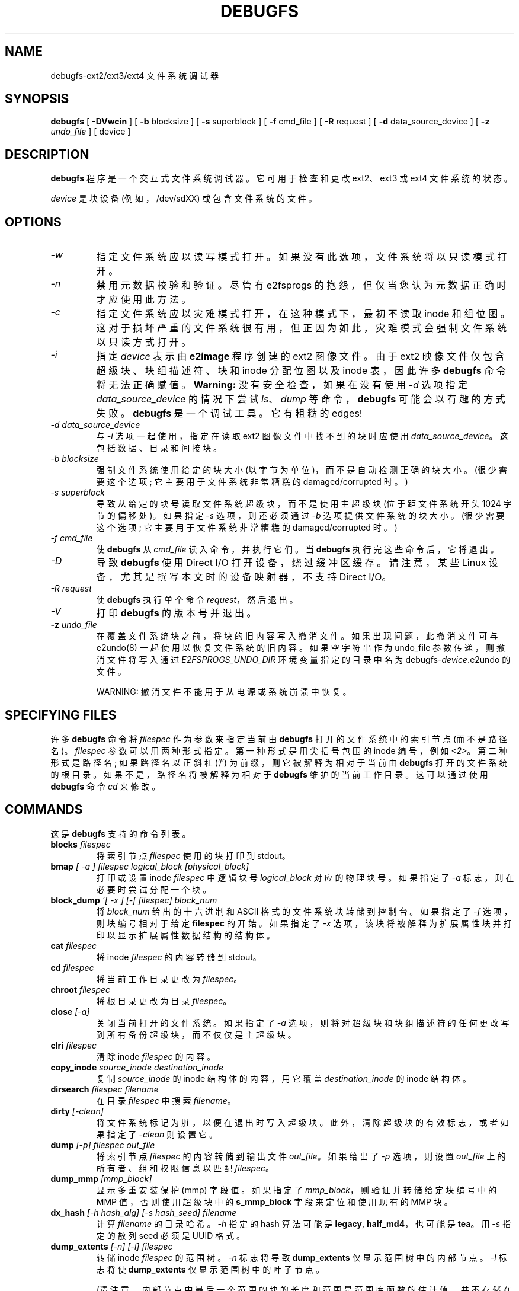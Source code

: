 .\" -*- coding: UTF-8 -*-
.\" -*- nroff -*-
.\" Copyright 1993, 1994, 1995 by Theodore Ts'o.  All Rights Reserved.
.\" This file may be copied under the terms of the GNU Public License.
.\"
.\"*******************************************************************
.\"
.\" This file was generated with po4a. Translate the source file.
.\"
.\"*******************************************************************
.TH DEBUGFS 8 "February 2023" "E2fsprogs version 1.47.0" 
.SH NAME
debugfs\-ext2/ext3/ext4 文件系统调试器
.SH SYNOPSIS
\fBdebugfs\fP [ \fB\-DVwcin\fP ] [ \fB\-b\fP blocksize ] [ \fB\-s\fP superblock ] [ \fB\-f\fP
cmd_file ] [ \fB\-R\fP request ] [ \fB\-d\fP data_source_device ] [ \fB\-z\fP
\fIundo_file\fP ] [ device ]
.SH DESCRIPTION
\fBdebugfs\fP 程序是一个交互式文件系统调试器。它可用于检查和更改 ext2、ext3 或 ext4 文件系统的状态。
.PP
\fIdevice\fP 是块设备 (例如，/dev/sdXX) 或包含文件系统的文件。
.SH OPTIONS
.TP 
\fI\-w\fP
指定文件系统应以读写模式打开。 如果没有此选项，文件系统将以只读模式打开。
.TP 
\fI\-n\fP
禁用元数据校验和验证。 尽管有 e2fsprogs 的抱怨，但仅当您认为元数据正确时才应使用此方法。
.TP 
\fI\-c\fP
指定文件系统应以灾难模式打开，在这种模式下，最初不读取 inode 和组位图。
这对于损坏严重的文件系统很有用，但正因为如此，灾难模式会强制文件系统以只读方式打开。
.TP 
\fI\-i\fP
指定 \fIdevice\fP 表示由 \fBe2image\fP 程序创建的 ext2 图像文件。 由于 ext2 映像文件仅包含超级块、块组描述符、块和
inode 分配位图以及 inode 表，因此许多 \fBdebugfs\fP 命令将无法正确赋值。 \fBWarning:\fP 没有安全检查，如果在没有使用
\fI\-d\fP 选项指定 \fIdata_source_device\fP 的情况下尝试 \fIls\fP、\fIdump\fP 等命令，\fBdebugfs\fP
可能会以有趣的方式失败。 \fBdebugfs\fP 是一个调试工具。 它有粗糙的 edges!
.TP 
\fI\-d data_source_device\fP
与 \fI\-i\fP 选项一起使用，指定在读取 ext2 图像文件中找不到的块时应使用 \fIdata_source_device\fP。
这包括数据、目录和间接块。
.TP 
\fI\-b blocksize\fP
强制文件系统使用给定的块大小 (以字节为单位)，而不是自动检测正确的块大小。 (很少需要这个选项; 它主要用于文件系统非常糟糕的
damaged/corrupted 时。)
.TP 
\fI\-s superblock\fP
导致从给定的块号读取文件系统超级块，而不是使用主超级块 (位于距文件系统开头 1024 字节的偏移处)。 如果指定 \fI\-s\fP 选项，则还必须通过
\fI\-b\fP 选项提供文件系统的块大小。 (很少需要这个选项; 它主要用于文件系统非常糟糕的 damaged/corrupted 时。)
.TP 
\fI\-f cmd_file\fP
使 \fBdebugfs\fP 从 \fIcmd_file\fP 读入命令，并执行它们。 当 \fBdebugfs\fP 执行完这些命令后，它将退出。
.TP 
\fI\-D\fP
导致 \fBdebugfs\fP 使用 Direct I/O 打开设备，绕过缓冲区缓存。 请注意，某些 Linux 设备，尤其是撰写本文时的设备映射器，不支持
Direct I/O。
.TP 
\fI\-R request\fP
使 \fBdebugfs\fP 执行单个命令 \fIrequest\fP，然后退出。
.TP 
\fI\-V\fP
打印 \fBdebugfs\fP 的版本号并退出。
.TP 
\fB\-z\fP\fI undo_file\fP
在覆盖文件系统块之前，将块的旧内容写入撤消文件。 如果出现问题，此撤消文件可与 e2undo(8) 一起使用以恢复文件系统的旧内容。 如果空字符串作为
undo_file 参数传递，则撤消文件将写入通过 \fIE2FSPROGS_UNDO_DIR\fP 环境变量指定的目录中名为
debugfs\-\fIdevice\fP.e2undo 的文件。

WARNING: 撤消文件不能用于从电源或系统崩溃中恢复。
.SH "SPECIFYING FILES"
.\"
.\"
.\"
许多 \fBdebugfs\fP 命令将 \fIfilespec\fP 作为参数来指定当前由 \fBdebugfs\fP 打开的文件系统中的索引节点 (而不是路径名)。
\fIfilespec\fP 参数可以用两种形式指定。 第一种形式是用尖括号包围的 inode 编号，例如 \fI<2>\fP。
第二种形式是路径名; 如果路径名以正斜杠 ('/') 为前缀，则它被解释为相对于当前由 \fBdebugfs\fP 打开的文件系统的根目录。
如果不是，路径名将被解释为相对于 \fBdebugfs\fP 维护的当前工作目录。 这可以通过使用 \fBdebugfs\fP 命令 \fIcd\fP 来修改。
.SH COMMANDS
这是 \fBdebugfs\fP 支持的命令列表。
.TP 
\fBblocks\fP\fI filespec\fP
将索引节点 \fIfilespec\fP 使用的块打印到 stdout。
.TP 
\fBbmap\fP\fI [ \-a ] filespec logical_block [physical_block]\fP
打印或设置 inode \fIfilespec\fP 中逻辑块号 \fIlogical_block\fP 对应的物理块号。 如果指定了 \fI\-a\fP
标志，则在必要时尝试分配一个块。
.TP 
\fBblock_dump\fP\fI '[ \-x ] [\-f filespec] block_num\fP
将 \fIblock_num\fP 给出的十六进制和 ASCII 格式的文件系统块转储到控制台。 如果指定了 \fI\-f\fP 选项，则块编号相对于给定
\fBfilespec\fP 的开始。 如果指定了 \fI\-x\fP 选项，该块将被解释为扩展属性块并打印以显示扩展属性数据结构的结构体。
.TP 
\fBcat\fP\fI filespec\fP
将 inode \fIfilespec\fP 的内容转储到 stdout。
.TP 
\fBcd\fP\fI filespec\fP
将当前工作目录更改为 \fIfilespec\fP。
.TP 
\fBchroot\fP\fI filespec\fP
将根目录更改为目录 \fIfilespec\fP。
.TP 
\fBclose\fP\fI [\-a]\fP
关闭当前打开的文件系统。 如果指定了 \fI\-a\fP 选项，则将对超级块和块组描述符的任何更改写到所有备份超级块，而不仅仅是主超级块。
.TP 
\fBclri\fP\fI filespec\fP
清除 inode \fIfilespec\fP 的内容。
.TP 
\fBcopy_inode\fP\fI source_inode destination_inode\fP
复制 \fIsource_inode\fP 的 inode 结构体的内容，用它覆盖 \fIdestination_inode\fP 的 inode 结构体。
.TP 
\fBdirsearch\fP\fI filespec filename\fP
在目录 \fIfilespec\fP 中搜索 \fIfilename\fP。
.TP 
\fBdirty\fP\fI [\-clean]\fP
将文件系统标记为脏，以便在退出时写入超级块。 此外，清除超级块的有效标志，或者如果指定了 \fI\-clean\fP 则设置它。
.TP 
\fBdump\fP\fI [\-p] filespec out_file\fP
将索引节点 \fIfilespec\fP 的内容转储到输出文件 \fIout_file\fP。 如果给出了 \fI\-p\fP 选项，则设置 \fIout_file\fP
上的所有者、组和权限信息以匹配 \fIfilespec\fP。
.TP 
\fBdump_mmp\fP\fI [mmp_block]\fP
显示多重安装保护 (mmp) 字段值。 如果指定了 \fImmp_block\fP，则验证并转储给定块编号中的 MMP 值，否则使用超级块中的
\fBs_mmp_block\fP 字段来定位和使用现有的 MMP 块。
.TP 
\fBdx_hash\fP\fI [\-h hash_alg] [\-s hash_seed] filename\fP
计算 \fIfilename\fP 的目录哈希。 \fI\-h\fP 指定的 hash 算法可能是 \fBlegacy\fP,\fB half_md4\fP，也可能是
\fBtea\fP。 用 \fI\-s\fP 指定的散列 seed 必须是 UUID 格式。
.TP 
\fBdump_extents\fP\fI [\-n] [\-l] filespec\fP
转储 inode \fIfilespec\fP 的范围树。 \fI\-n\fP 标志将导致 \fBdump_extents\fP 仅显示范围树中的内部节点。 \fI\-l\fP
标志将使 \fBdump_extents\fP 仅显示范围树中的叶子节点。
.IP
(请注意，内部节点中最后一个范围的块的长度和范围是范围库函数的估计值，并不存储在文件系统数据结构中。因此，显示的值不一定准确，也不指示文件系统中的问题或损坏。)
.TP 
\fBdump_unused\fP
转储包含非空字节的未使用块。
.TP 
\fBea_get\fP\fI [\-f outfile]|[\-xVC] [\-r] filespec attr_name\fP
在文件 \fIfilespec\fP 中检索扩展属性 \fIattr_name\fP 的值，并将其写入 stdout 或 \fIoutfile\fP。
.TP 
\fBea_list\fP\fI filespec\fP
将与文件 \fIfilespec\fP 关联的扩展属性列出到标准输出。
.TP 
\fBea_set\fP\fI [\-f infile] [\-r] filespec attr_name attr_value\fP
将文件 \fIfilespec\fP 中的扩展属性 \fIattr_name\fP 的值设置为字符串值 \fIattr_value\fP 或从 \fIinfile\fP
中读取。
.TP 
\fBea_rm\fP\fI filespec attr_names...\fP
从文件 \fIfilespec\fP 中删除扩展属性 \fIattr_name\fP。
.TP 
\fBexpand_dir\fP\fI filespec\fP
展开目录 \fIfilespec\fP。
.TP 
\fBfallocate\fP\fI filespec start_block [end_block]\fP
将 map 未初始化块分配到逻辑块 \fIstart_block\fP 和 \fIend_block\fP 之间的 \fIfilespec\fP，包括在内。 如果未提供
\fIend_block\fP，则此函数 maps 直到用完可用磁盘块或达到最大文件大小。 现有映射保持不变。
.TP 
\fBfeature\fP\fI [fs_feature] [\-fs_feature] ...\fP
设置或清除超级块中的各种文件系统，特性。 设置或清除请求的任何文件系统特性后，打印文件系统特性集的当前状态。
.TP 
\fBfilefrag\fP\fI [\-dvr] filespec\fP
打印 \fIfilespec\fP 中连续范围的数量。 如果 \fIfilespec\fP 是目录且未指定 \fI\-d\fP 选项，则 \fIfilefrag\fP
将打印目录中每个文件的连续范围数。 \fI\-v\fP 选项将导致 \fIfilefrag\fP 打印文件中连续范围的表格列表。 \fI\-r\fP 选项将导致
\fIfilefrag\fP 执行目录的递归列表。
.TP 
\fBfind_free_block\fP\fI [count [goal]]\fP
找到第一个 \fIcount\fP 个空闲块，从 \fIgoal\fP 开始分配它。 也可用作 \fBffb\fP。
.TP 
\fBfind_free_inode\fP\fI [dir [mode]]\fP
找到一个空闲的 inode 并分配它。 如果存在，\fIdir\fP 指定 inode 所在目录的 inode 编号。 第二个可选参数 \fImode\fP 指定新
inode 的权限。 (如果在模式上设置了目录位，则分配例程的函数会有所不同。) 也可用作 \fBffi\fP。
.TP 
\fBfreeb\fP\fI block [count]\fP
将块号 \fIblock\fP 标记为未分配。 如果存在可选的参数 \fIcount\fP，则从块号 \fIblock\fP 开始的 \fIcount\fP
块将被标记为未分配。
.TP 
\fBfreefrag\fP\fI [\-c chunk_kb]\fP
报告当前打开的文件系统上的可用空间碎片。 如果指定了 \fI\-c\fP 选项，则 filefrag 命令将打印在文件系统中可以找到多少个大小为
\fIchunk_kb\fP 的空闲块。 块大小必须是 2 的幂并且大于文件系统块大小。
.TP 
\fBfreei\fP\fI filespec [num]\fP
释放 \fIfilespec\fP 指定的索引节点。 如果指定了 \fInum\fP，还清除指定 inode 之后的 num\-1 inode。
.TP 
\fBget_quota\fP\fI quota_type id\fP
显示给定配额类型 (用户、组或项目) 和 ID 的配额信息。
.TP 
\fBhelp\fP
打印 \fBdebugfs\fP 理解的命令列表。
.TP 
\fBhtree_dump\fP\fI filespec\fP
转储哈希索引目录 \fIfilespec\fP，显示其树结构体。
.TP 
\fBicheck\fP\fI block ...\fP
列显使用命令行指定的一个或多个块的 inode 列表。
.TP 
\fBinode_dump\fP\fI [\-b]|[\-e]|[\-x] filespec\fP
以十六进制和 ASCII 格式打印 inode 数据结构体的内容。 \fI\-b\fP 选项使命令只转储 \fBi_blocks\fP 数组的内容。 \fI\-e\fP
选项使命令只转储额外 inode 空间的内容，这些空间用于存储内联扩展属性。\fI\-x\fP 选项导致命令转储额外的 inode 空间解释和扩展属性。
这对于调试包含扩展属性的损坏 inode 很有用。
.TP 
\fBimap\fP\fI filespec\fP
打印 inode \fIfilespec\fP 的 inode 数据结构体 (在 inode 表中) 的位置。
.TP 
\fBinit_filesys\fP\fI device blocksize\fP
在设备大小为 \fIblocksize\fP 的 \fIdevice\fP 上创建 ext2 文件系统。 请注意，这并没有完全初始化所有的数据结构; 为此，请使用
\fBmke2fs\fP(8) 程序。 这只是对底层库的调用，它设置了超级块和块描述符。
.TP 
\fBjournal_close\fP
关闭打开的日志。
.TP 
\fBjournal_open\fP\fI [\-c] [\-v ver] [\-f ext_jnl]\fP
打开日志进行阅读和写作。 可以通过提供 \fI\-c\fP 来启用日志校验和; 可以使用 \fI\-v\fP 选项选择校验和格式 2 和 3。 可以从
\fIext_jnl\fP 加载外部日志。
.TP 
\fBjournal_run\fP
重放打开日志中的所有事务。
.TP 
\fBjournal_write\fP\fI [\-b blocks] [\-r revoke] [\-c] file\fP
将事务写入打开的日志。 要写入的块列表应作为 \fIblocks\fP 中的逗号分隔列表提供; 块本身应该可以从 \fIfile\fP 读取。 可以在
\fIrevoke\fP 中以逗号分隔的列表形式提供要撤销的块列表。 默认情况下，commit 记录写在最后; \fI\-c\fP 开关写入未提交的事务。
.TP 
\fBkill_file\fP\fI filespec\fP
释放索引节点 \fIfilespec\fP 及其块。 请注意，这不会删除此 inode 的任何目录条目 (如果有)。 如果您希望取消链接文件，请参见
\fBrm\fP(1) 命令。
.TP 
\fBlcd\fP\fI directory\fP
将 \fBdebugfs\fP 进程的当前工作目录更改为原生文件系统上的 \fIdirectory\fP。
.TP 
\fBlist_quota\fP\fI quota_type\fP
显示给定配额类型 (用户、组或项目) 的配额信息。
.TP 
\fBln\fP\fI filespec dest_file\fP
创建一个名为 \fIdest_file\fP 的链接，它是到 \fIfilespec\fP 的硬链接。 请注意，这不会调整 inode 引用计数。
.TP 
\fBlogdump\fP\fI [\-acsOS] [\-b block] [\-n num_trans ] [\-i filespec] [\-f journal_file] [output_file]\fP
转储 ext3 日志的内容。 默认情况下，转储超级块中指定的日志索引节点。 然而，这可以用 \fI\-i\fP 选项覆盖，它从 \fIfilespec\fP
给定的内部索引节点转储日志。 可以使用 \fI\-f\fP 选项指定包含日志数据的常规文件。 最后，\fI\-s\fP 选项利用超级块中的备份信息来定位日志。
.IP
\fI\-S\fP 选项使 \fBlogdump\fP 打印日志超级块的内容。
.IP
\fI\-a\fP 选项使 \fBlogdump\fP 打印所有描述符块的内容。 \fI\-b\fP 选项使 \fBlogdump\fP 打印所有引用指定块的日志记录。 \fI\-c\fP
选项将打印出由 \fI\-a\fP 和 \fI\-b\fP 选项选择的所有数据块的内容。
.IP
\fI\-O\fP 选项导致 logdump 显示旧的 (checkpointed) 日志条目。 即使在重播日志后，这也可用于尝试追踪日志问题。
.IP
\fI\-n\fP 选项导致 \fBlogdump\fP 继续通过缺少幻数的日志块。 相反，它只会在打印整个日志时或在 \fInum_trans\fP 事务之后停止。
.TP 
\fBls\fP\fI [\-l] [\-c] [\-d] [\-p] [\-r] filespec\fP
打印目录 \fIfilespec\fP 中的文件列表。 \fI\-c\fP 标志导致显示目录块校验和 (如果存在)。 \fI\-d\fP 标志将列出目录中已删除的条目。
\fI\-l\fP 标志将使用更详细的格式列出文件。 \fI\-p\fP
标志将以一种更容易被脚本解析的格式列出文件，并在文件名末尾有空格或其他非打印字符时使其更加清晰。 \fI\-r\fP 标志将强制打印文件名，即使它是加密的。
.TP 
\fBlist_deleted_inodes\fP\fI [limit]\fP
列出已删除的 inode，可选择限制为 \fIlimit\fP 秒前删除的 inode。 也可用作 \fBlsdel\fP。
.IP
此命令对于从 ext2 文件系统的意外文件删除中恢复很有用。 不幸的是，如果文件是使用 ext3 或 ext4 删除的，则它对此没有用，因为 inode
的数据块在 inode 被释放后不再可用。
.TP 
\fBmodify_inode\fP\fI filespec\fP
修改 inode \fIfilespec\fP 中 inode 结构体的内容。 也可用作 \fBmi\fP。
.TP 
\fBmkdir\fP\fI filespec\fP
做一个目录。
.TP 
\fBmknod\fP\fI filespec [p|[[c|b] major minor]]\fP
创建一个特殊的设备文件 (命名管道、字符或块设备)。 如果要创建字符设备或块设备，则必须指定 \fImajor\fP 和 \fIminor\fP 设备号。
.TP 
\fBncheck\fP\fI [\-c] inode_num ...\fP
获取请求的 inode 编号列表，并打印这些 inode 的路径名列表。 \fI\-c\fP 标志将启用检查目录条目中的文件类型信息以确保它与 inode
的类型相匹配。
.TP 
\fBopen\fP\fI [\-weficD] [\-b blocksize] [\-d image_filename] [\-s superblock] [\-z undo_file] device\fP
打开文件系统进行编辑。 \fI\-f\fP 标志强制打开文件系统，即使存在一些通常会阻止文件系统打开的未知或不兼容的文件系统，特性。 \fI\-e\fP
标志导致文件系统以独占模式打开。 \fI\-b\fP、\fI\-c\fP、\fI\-d\fP、\fI\-i\fP、\fI\-s\fP、\fI\-w\fP 和 \fI\-D\fP 选项的行为与
\fBdebugfs\fP 的命令行选项相同。
.TP 
\fBpunch\fP\fI filespec start_blk [end_blk]\fP
删除 inode 中从 \fIstart_blk\fP 到 \fIend_blk\fP 的块。 如果 \fIend_blk\fP 被省略那么这条命令将截断命令截断;
也就是说，从 \fIstart_blk\fP 开始到文件末尾的所有块都将被释放。
.TP 
\fBsymlink\fP\fI filespec target\fP
做一个符号链接。
.TP 
\fBpwd\fP
打印当前工作目录。
.TP 
\fBquit\fP
退出 \fBdebugfs\fP
.TP 
\fBrdump\fP\fI directory[...] destination\fP
递归地将 \fIdirectory\fP 或多个 \fIdirectories\fP 及其所有内容 (包括常规文件、符号链接和其他目录) 转储到指定的
\fIdestination\fP 中，该目录应该是原生文件系统上的现有目录。
.TP 
\fBrm\fP\fI pathname\fP
取消链接 \fIpathname\fP。 如果这导致 \fIpathname\fP 指向的 inode 没有其他引用，则释放文件。 本指令函数为 unlink()
系统调用。
.TP 
\fBrmdir\fP\fI filespec\fP
删除目录 \fIfilespec\fP。
.TP 
\fBsetb\fP\fI block [count]\fP
将块编号 \fIblock\fP 标记为已分配。 如果存在可选的参数 \fIcount\fP，则从块号 \fIblock\fP 开始的 \fIcount\fP
块将被标记为已分配。
.TP 
\fBset_block_group\fP\fI bgnum field value\fP
修改 \fIbgnum\fP 指定的块组描述符，使块组描述符字段 \fIfield\fP 的值为 \fIvalue\fP。 也可用作 \fBset_bg\fP。
.TP 
\fBset_current_time\fP\fI time\fP
设置自 Unix 纪元以来的当前时间 (以秒为单位)，以便在设置文件系统字段时使用。
.TP 
\fBseti\fP\fI filespec [num]\fP
在 inode 位图中将 inode \fIfilespec\fP 标记为正在使用。 如果指定了 \fInum\fP，还要在指定的 inode 之后设置 num\-1
inode。
.TP 
\fBset_inode_field\fP\fI filespec field value\fP
修改 \fIfilespec\fP 指定的 inode，使 inode 字段 \fIfield\fP 的值为 \fIvalue.\fP 可通过此命令设置的有效 inode
字段列表可使用以下命令显示: \fBset_inode_field \-l\fP 也可用作 \fBsif\fP。
.TP 
\fBset_mmp_value\fP\fI field value\fP
修改多重安装保护 (MMP) 数据，使 MMP 字段 \fIfield\fP 的值为 \fIvalue.\fP 可以通过此命令设置的有效 MMP
字段列表可以使用以下命令显示: \fBset_mmp_value \-l\fP 也可用作 \fBsmmp\fP。
.TP 
\fBset_super_value\fP\fI field value\fP
将超级块字段 \fIfield\fP 设置为 \fIvalue.\fP 可通过此命令设置的有效超级块字段列表可使用以下命令显示: \fBset_super_value \-l\fP 也可用作 \fBssv\fP。
.TP 
\fBshow_debugfs_params\fP
显示 \fBdebugfs\fP 参数，例如有关当前打开的文件系统的信息。
.TP 
\fBshow_super_stats\fP\fI [\-h]\fP
列出超级块的内容和块组描述符。 如果给出 \fI\-h\fP 标志，则只打印出超级块内容。也可用作 \fBstats\fP。
.TP 
\fBstat\fP\fI filespec\fP
显示 inode \fIfilespec\fP 的 inode 结构体的内容。
.TP 
\fBsupported_features\fP
显示此版本 \fBdebugfs\fP 支持的文件系统，特性。
.TP 
\fBtestb\fP\fI block [count]\fP
测试块号 \fIblock\fP 是否在块位图中标记为已分配。 如果存在可选的参数 \fIcount\fP，则将测试从块号 \fIblock\fP 开始的
\fIcount\fP 块。
.TP 
\fBtesti\fP\fI filespec\fP
测试 inode \fIfilespec\fP 是否在 inode 位图中标记为已分配。
.TP 
\fBundel\fP\fI <inode_number> [pathname]\fP
取消删除指定的 inode 编号 (必须用尖括号括起来)，以便它和它的块被标记为正在使用，并且可以选择将恢复的 inode 链接到指定的路径名。 在使用
\fBundel\fP 命令恢复已删除的文件后，应始终运行 \fBe2fsck\fP 命令。
.IP
请注意，如果您要恢复大量已删除的文件，将 inode 链接到目录可能需要扩展目录，这可能会分配一个已被尚未删除的文件之一使用的块。
因此，在不指定目标路径名的情况下取消删除所有 inode 更为安全，然后在单独的传递中，使用 debugfs \fBlink\fP 命令将 inode
链接到目标路径名，或者使用 \fBe2fsck\fP 检查文件系统并链接所有将 inode 恢复到 lost+found 目录。
.TP 
\fBunlink\fP\fI pathname\fP
删除 \fIpathname\fP 指定的指向 inode 的链接。 请注意，这不会调整 inode 引用计数。
.TP 
\fBwrite\fP\fI source_file out_file\fP
将 \fIsource_file\fP 的内容复制到名为 \fIout_file\fP 的文件系统中新建的文件中。
.TP 
\fBzap_block\fP\fI [\-f filespec] [\-o offset] [\-l length] [\-p pattern] block_num\fP
用零个 (NUL) 字节覆盖 \fIblock_num\fP 指定的块，或者如果给定 \fI\-p\fP，则使用 \fIpattern\fP 指定的字节。 如果给出
\fI\-f\fP，则 \fIblock_num\fP 相对于 \fIfilespec\fP 给出的文件的开头。 \fI\-o\fP 和 \fI\-l\fP
选项将字节范围限制为相对于块开头的指定 \fIoffset\fP 和 \fIlength\fP。
.TP 
\fBzap_block\fP\fI [\-f filespec] [\-b bit] block_num\fP
物理 \fIblock_num\fP 的位翻转部分。 如果给定 \fI\-f\fP，则 \fIblock_num\fP 是相对于 \fIfilespec\fP 开始的逻辑块。
.SH "ENVIRONMENT VARIABLES"
.TP 
\fBDEBUGFS_PAGER, PAGER\fP
\fBdebugfs\fP 程序总是通过寻呼程序将某些命令的输出通过管道传输。 这些命令包括: \fIshow_super_stats\fP
(\fIstats\fP)、\fIlist_directory\fP (\fIls\fP)、\fIshow_inode_info\fP
(\fIstat\fP)、\fIlist_deleted_inodes\fP (\fIlsdel\fP) 和 \fIhtree_dump\fP。 具体的 pager 可以通过
\fBDEBUGFS_PAGER\fP 环境变量显式指定，如果没有设置，则由 \fBPAGER\fP 环境变量指定。
.IP
请注意，由于总是使用寻呼机，因此 \fBless\fP(1) 寻呼机并不是特别合适，因为它会在显示命令输出之前清除屏幕，并在退出寻呼机时清除屏幕输出。
对于大多数用途，许多用户更喜欢使用 \fBless\fP(1) 寻呼机，这就是 \fBDEBUGFS_PAGER\fP 环境变量可用于覆盖更通用的 \fBPAGER\fP
环境变量的原因。
.SH AUTHOR
\fBdebugfs\fP 由 Theodore Ts'o <tytso@mit.edu> 编写。
.SH "SEE ALSO"
\fBdumpe2fs\fP(8), \fBtune2fs\fP(8), \fBe2fsck\fP(8), \fBmke2fs\fP(8), \fBext4\fP(5)
.PP
.SH [手册页中文版]
.PP
本翻译为免费文档；阅读
.UR https://www.gnu.org/licenses/gpl-3.0.html
GNU 通用公共许可证第 3 版
.UE
或稍后的版权条款。因使用该翻译而造成的任何问题和损失完全由您承担。
.PP
该中文翻译由 wtklbm
.B <wtklbm@gmail.com>
根据个人学习需要制作。
.PP
项目地址:
.UR \fBhttps://github.com/wtklbm/manpages-chinese\fR
.ME 。
